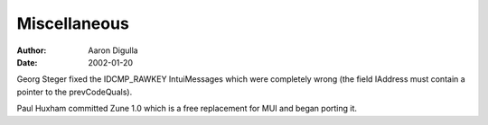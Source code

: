 =============
Miscellaneous
=============

:Author: Aaron Digulla
:Date:   2002-01-20

Georg Steger fixed the IDCMP_RAWKEY IntuiMessages which were completely wrong 
(the field IAddress must contain a pointer to the prevCodeQuals).

Paul Huxham committed Zune 1.0 which is a free replacement for MUI and began 
porting it.
